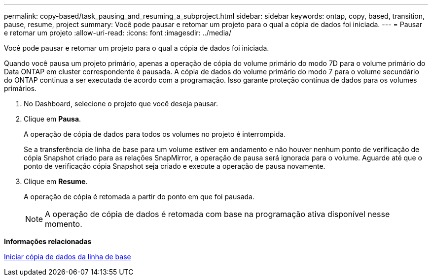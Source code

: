 ---
permalink: copy-based/task_pausing_and_resuming_a_subproject.html 
sidebar: sidebar 
keywords: ontap, copy, based, transition, pause, resume, project 
summary: Você pode pausar e retomar um projeto para o qual a cópia de dados foi iniciada. 
---
= Pausar e retomar um projeto
:allow-uri-read: 
:icons: font
:imagesdir: ../media/


[role="lead"]
Você pode pausar e retomar um projeto para o qual a cópia de dados foi iniciada.

Quando você pausa um projeto primário, apenas a operação de cópia do volume primário do modo 7D para o volume primário do Data ONTAP em cluster correspondente é pausada. A cópia de dados do volume primário do modo 7 para o volume secundário do ONTAP continua a ser executada de acordo com a programação. Isso garante proteção contínua de dados para os volumes primários.

. No Dashboard, selecione o projeto que você deseja pausar.
. Clique em *Pausa*.
+
A operação de cópia de dados para todos os volumes no projeto é interrompida.

+
Se a transferência de linha de base para um volume estiver em andamento e não houver nenhum ponto de verificação de cópia Snapshot criado para as relações SnapMirror, a operação de pausa será ignorada para o volume. Aguarde até que o ponto de verificação cópia Snapshot seja criado e execute a operação de pausa novamente.

. Clique em *Resume*.
+
A operação de cópia é retomada a partir do ponto em que foi pausada.

+

NOTE: A operação de cópia de dados é retomada com base na programação ativa disponível nesse momento.



*Informações relacionadas*

xref:task_starting_baseline_data_copy.adoc[Iniciar cópia de dados da linha de base]
